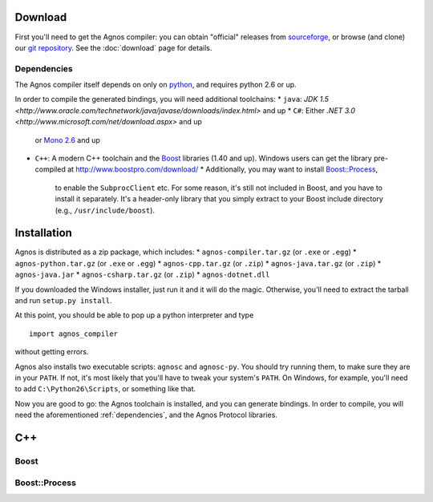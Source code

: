 Download
========
First you'll need to get the Agnos compiler: you can obtain "official" releases
from `sourceforge <http://sourceforge.net/downloads/agnos>`_, or browse (and clone)
our `git repository <http://github.com/tomerfiliba/agnos>`_. See the :doc:`download` page for 
details.

.. dependencies:

Dependencies
------------
The Agnos compiler itself depends on only on `python <http://www.python.org>`_,
and requires python 2.6 or up. 

In order to compile the generated bindings, you will need additional toolchains:
* ``java``: `JDK 1.5 <http://www.oracle.com/technetwork/java/javase/downloads/index.html>` and up
* ``C#``: Either `.NET 3.0 <http://www.microsoft.com/net/download.aspx>` and up 
  or `Mono 2.6 <http://www.mono-project.com/Main_Page>`_ and up 
* ``C++``: A modern C++ toolchain and the `Boost <http://www.boost.org/>`_ libraries (1.40 and up). 
  Windows users can get the library pre-compiled at http://www.boostpro.com/download/
  * Additionally, you may want to install `Boost::Process <http://www.highscore.de/boost/process/>`_,
    to enable the ``SubprocClient`` etc. For some reason, it's still not included 
    in Boost, and you have to install it separately. It's a header-only library 
    that you simply extract to your Boost include directory (e.g., ``/usr/include/boost``). 


Installation
============
Agnos is distributed as a zip package, which includes:
* ``agnos-compiler.tar.gz`` (or ``.exe`` or ``.egg``)
* ``agnos-python.tar.gz`` (or ``.exe`` or ``.egg``)
* ``agnos-cpp.tar.gz`` (or ``.zip``)
* ``agnos-java.tar.gz`` (or ``.zip``)
* ``agnos-java.jar``
* ``agnos-csharp.tar.gz`` (or ``.zip``)
* ``agnos-dotnet.dll``

 

If you downloaded the Windows installer, 
just run it and it will do the magic. Otherwise, you'll need to extract the 
tarball and run ``setup.py install``.

At this point, you should be able to pop up a python interpreter and type ::

  import agnos_compiler

without getting errors.

Agnos also installs two executable scripts: ``agnosc`` and ``agnosc-py``. You should
try running them, to make sure they are in your ``PATH``. If not, it's most likely
that you'll have to tweak your system's ``PATH``. On Windows, for example, you'll
need to add ``C:\Python26\Scripts``, or something like that.

Now you are good to go: the Agnos toolchain is installed, and you can generate bindings.
In order to compile, you will need the aforementioned :ref:`dependencies`, and 
the Agnos Protocol libraries. 


C++
===

Boost
-----


Boost::Process
--------------